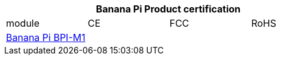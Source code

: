 [options="header"]
|=====
4+| **Banana Pi Product certification**
| module	| CE	 | FCC	| RoHS
| link:https://newwiki.banana-pi.org/en/BPI-M1/BananaPi_BPI-M1[Banana Pi BPI-M1] |  | |



|=====

